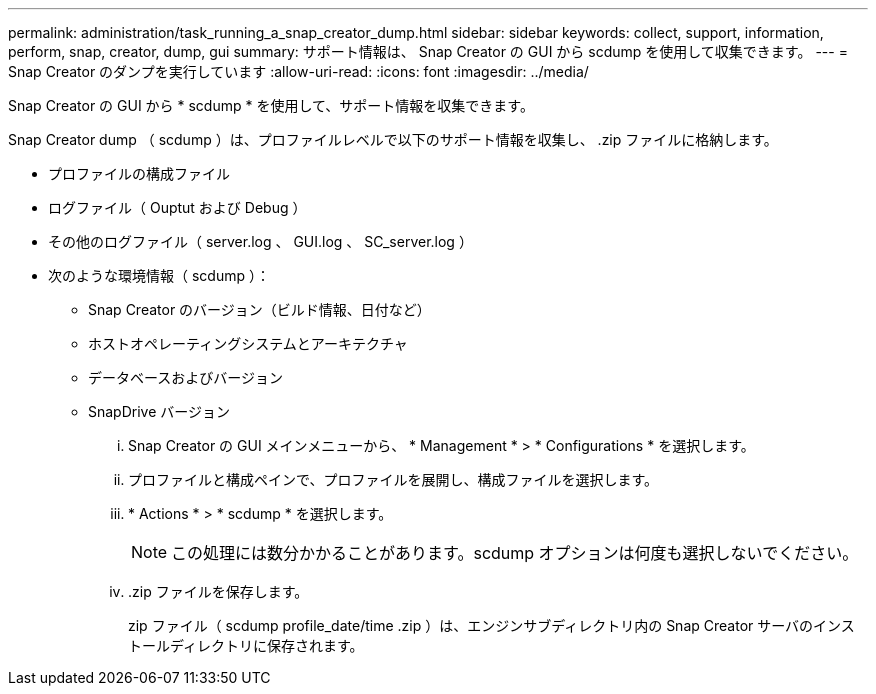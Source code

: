 ---
permalink: administration/task_running_a_snap_creator_dump.html 
sidebar: sidebar 
keywords: collect, support, information, perform, snap, creator, dump, gui 
summary: サポート情報は、 Snap Creator の GUI から scdump を使用して収集できます。 
---
= Snap Creator のダンプを実行しています
:allow-uri-read: 
:icons: font
:imagesdir: ../media/


[role="lead"]
Snap Creator の GUI から * scdump * を使用して、サポート情報を収集できます。

Snap Creator dump （ scdump ）は、プロファイルレベルで以下のサポート情報を収集し、 .zip ファイルに格納します。

* プロファイルの構成ファイル
* ログファイル（ Ouptut および Debug ）
* その他のログファイル（ server.log 、 GUI.log 、 SC_server.log ）
* 次のような環境情報（ scdump ）：
+
** Snap Creator のバージョン（ビルド情報、日付など）
** ホストオペレーティングシステムとアーキテクチャ
** データベースおよびバージョン
** SnapDrive バージョン
+
... Snap Creator の GUI メインメニューから、 * Management * > * Configurations * を選択します。
... プロファイルと構成ペインで、プロファイルを展開し、構成ファイルを選択します。
... * Actions * > * scdump * を選択します。
+

NOTE: この処理には数分かかることがあります。scdump オプションは何度も選択しないでください。

... .zip ファイルを保存します。
+
zip ファイル（ scdump profile_date/time .zip ）は、エンジンサブディレクトリ内の Snap Creator サーバのインストールディレクトリに保存されます。






